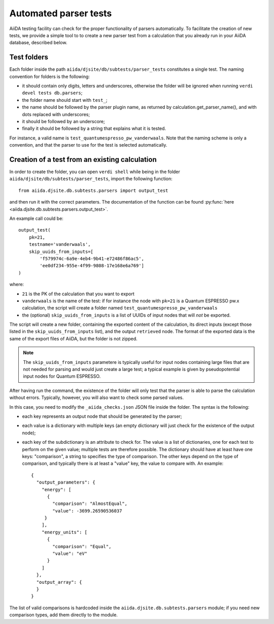 Automated parser tests
++++++++++++++++++++++

AiiDA testing facility can check for the proper functionality of parsers
automatically. To facilitate the creation of new tests, we
provide a simple tool to to create a new parser test from a calculation
that you already run in your AiiDA database, described below.

Test folders
------------

Each folder inside the path ``aiida/djsite/db/subtests/parser_tests``
constitutes a single test.
The naming convention for folders is the following:

* it should contain only digits, letters and underscores, otherwise the
  folder will be ignored when running ``verdi devel tests db.parsers``;
* the folder name should start with ``test_``;
* the name should be followed by the parser plugin name, as returned
  by calculation.get_parser_name(), and with dots replaced with underscores;
* it should be followed by an underscore;
* finally it should be followed by a string that explains what it is tested.

For instance, a valid name is ``test_quantumespresso_pw_vanderwaals``.
Note that the naming scheme is only a convention, and that the parser to
use for the test is selected automatically.

Creation of a test from an existing calculation
-----------------------------------------------

In order to create the folder, you can open ``verdi shell`` while being
in the folder ``aiida/djsite/db/subtests/parser_tests``, import
the following function::

  from aiida.djsite.db.subtests.parsers import output_test

and then run it with the correct parameters. The documentation of the function
can be found :py:func:`here <aiida.djsite.db.subtests.parsers.output_test>`.

An example call could be::

  output_test(
      pk=21,
      testname='vanderwaals',
      skip_uuids_from_inputs=[
          'f579974c-6a9e-4eb4-9b41-e72486f86ac5',
	  'ee0df234-955e-4f99-9808-17e168e6a769']
  )

where:

* ``21`` is the PK of the calculation that you want to export
* ``vanderwaals`` is the name of the test: if for instance the node with ``pk=21`` is a
  Quantum ESPRESSO pw.x calculation, the script will create a folder named
  ``test_quantumespresso_pw_vanderwaals``
* the (optional) ``skip_uuids_from_inputs`` is a list of UUIDs of input nodes that
  will *not* be exported.

The script will create a new folder, containing the exported content of the calculation, its direct inputs (except those listed in the
``skip_uuids_from_inputs`` list), and the output ``retrieved`` node.
The format of the exported data is the same of the export files of
AiiDA, but the folder is not zipped.

.. note:: The ``skip_uuids_from_inputs`` parametere is typically
	  useful for input nodes containing large files that are not
	  needed for parsing and would just create a large test; a
	  typical example is given by pseudopotential input nodes for
	  Quantum ESPRESSO.

After having run the command, the existence of the folder will only
test that the parser is able to parse the calculation without errors.
Typically, however, you will also want to check some parsed values.

In this case, you need to modify the ``_aiida_checks.json``
JSON file inside the folder. The syntax is the following:

* each key represents an output node that should be generated by the parser;
* each value is a dictionary with multiple keys (an empty dictionary
  will just check for the existence of the output node);
* each key of the subdictionary is an attribute to check for.
  The value is a list of dictionaries, one for each test to perform
  on the given value; multiple tests are therefore possible.
  The dictionary should have at least have one keys:
  "comparison", a string to specifies the type of comparison.
  The other keys depend on the type of comparison, and typically
  there is at least a "value" key, the value to compare with. An example::
  
    {
      "output_parameters": {
        "energy": [
	  {
            "comparison": "AlmostEqual",
            "value": -3699.26590536037
         }
	],
        "energy_units": [
	  {
            "comparison": "Equal",
            "value": "eV"
          }
	]
      }, 
      "output_array": {
      }
    }

The list of valid comparisons is hardcoded inside the
``aiida.djsite.db.subtests.parsers`` module;
if you need new comparison types, add them directly to the module.

